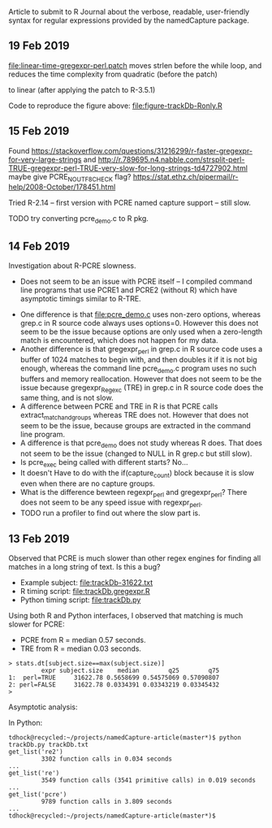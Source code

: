 Article to submit to R Journal about the verbose, readable,
user-friendly syntax for regular expressions provided by the
namedCapture package.
** 19 Feb 2019

[[file:linear-time-gregexpr-perl.patch]] moves strlen before the while
loop, and reduces the time complexity from quadratic (before the
patch)

[[file:figure-trackDb-Ronly-slow.png]]

to linear (after applying the patch to R-3.5.1)

[[file:figure-trackDb-Ronly-fast.png]]

Code to reproduce the figure above: [[file:figure-trackDb-Ronly.R]]

** 15 Feb 2019

Found https://stackoverflow.com/questions/31216299/r-faster-gregexpr-for-very-large-strings
and http://r.789695.n4.nabble.com/strsplit-perl-TRUE-gregexpr-perl-TRUE-very-slow-for-long-strings-td4727902.html
maybe give PCRE_NO_UTF8_CHECK flag?
https://stat.ethz.ch/pipermail/r-help/2008-October/178451.html

Tried R-2.14 -- first version with PCRE named capture support -- still
slow.

TODO try converting pcre_demo.c to R pkg.

** 14 Feb 2019

Investigation about R-PCRE slowness.
- Does not seem to be an issue with PCRE itself -- I compiled command
  line programs that use PCRE1 and PCRE2 (without R) which have
  asymptotic timings similar to R-TRE.

[[file:figure-trackDb-PCRE-R-1-2.png]]

- One difference is that [[file:pcre_demo.c]] uses non-zero options,
  whereas grep.c in R source code always uses options=0. However this
  does not seem to be the issue because options are only used when a
  zero-length match is encountered, which does not happen for my data.
- Another difference is that gregexpr_perl in grep.c in R source code
  uses a buffer of 1024 matches to begin with, and then doubles it if
  it is not big enough, whereas the command line pcre_demo.c program
  uses no such buffers and memory reallocation. However that does not
  seem to be the issue because gregexpr_Regexc (TRE) in grep.c in R
  source code does the same thing, and is not slow.
- A difference between PCRE and TRE in R is that PCRE calls
  extract_match_and_groups whereas TRE does not. However that does not
  seem to be the issue, because groups are extracted in the command
  line program.
- A difference is that pcre_demo does not study whereas R does. That
  does not seem to be the issue (changed to NULL in R grep.c but still
  slow).
- Is pcre_exec being called with different starts? No...
- It doesn't Have to do with the if(capture_count) block because it is
  slow even when there are no capture groups.
- What is the difference bewteen regexpr_perl and gregexpr_perl? There
  does not seem to be any speed issue with regexpr_perl. 
- TODO run a profiler to find out where the slow part is.

** 13 Feb 2019

Observed that PCRE is much slower than other regex engines for finding
all matches in a long string of text. Is this a bug?
- Example subject: [[file:trackDb-31622.txt]]
- R timing script: [[file:trackDb.gregexpr.R]]
- Python timing script: [[file:trackDb.py]]

Using both R and Python interfaces, I observed that matching is much
slower for PCRE:
- PCRE from R = median 0.57 seconds.
- TRE from R = median 0.03 seconds.

#+BEGIN_SRC R-transcript
> stats.dt[subject.size==max(subject.size)]
         expr subject.size    median        q25        q75
1:  perl=TRUE     31622.78 0.5658699 0.54575069 0.57090807
2: perl=FALSE     31622.78 0.0334391 0.03343219 0.03345432
> 
#+END_SRC

Asymptotic analysis:

[[file:figure-trackDb-gregexpr.png]]

In Python:

#+BEGIN_SRC 
tdhock@recycled:~/projects/namedCapture-article(master*)$ python trackDb.py trackDb.txt 
get_list('re2')
         3302 function calls in 0.034 seconds
...
get_list('re')
         3549 function calls (3541 primitive calls) in 0.019 seconds
...
get_list('pcre')
         9789 function calls in 3.809 seconds
...
tdhock@recycled:~/projects/namedCapture-article(master*)$ 
#+END_SRC

